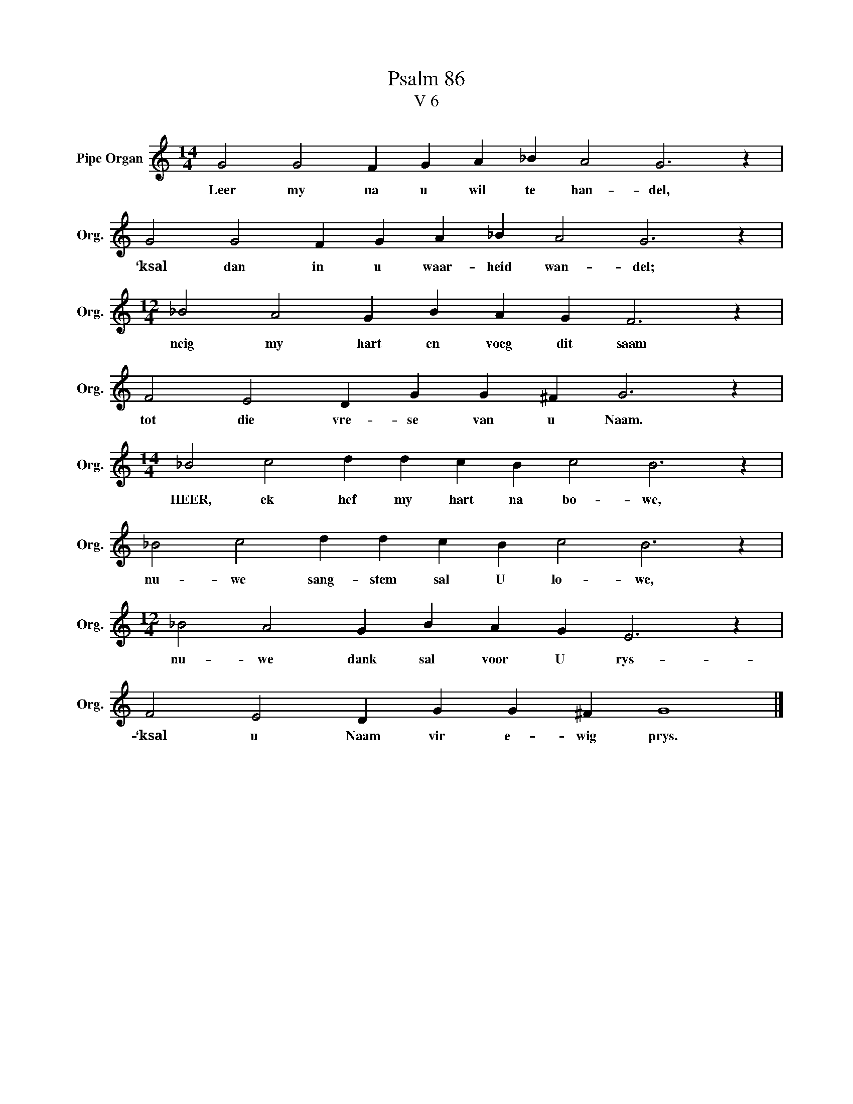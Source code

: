 X:1
T:Psalm 86
T:V 6
L:1/4
M:14/4
I:linebreak $
K:C
V:1 treble nm="Pipe Organ" snm="Org."
V:1
 G2 G2 F G A _B A2 G3 z |$ G2 G2 F G A _B A2 G3 z |$[M:12/4] _B2 A2 G B A G F3 z |$ %3
w: Leer my na u wil te han- del,|‘ksal dan in u waar- heid wan- del;|neig my hart en voeg dit saam|
 F2 E2 D G G ^F G3 z |$[M:14/4] _B2 c2 d d c B c2 B3 z |$ _B2 c2 d d c B c2 B3 z |$ %6
w: tot die vre- se van u Naam.|HEER, ek hef my hart na bo- we,|nu- we sang- stem sal U lo- we,|
[M:12/4] _B2 A2 G B A G E3 z |$ F2 E2 D G G ^F G4 |] %8
w: nu- we dank sal voor U rys-|‘ksal u Naam vir e- wig prys.|

